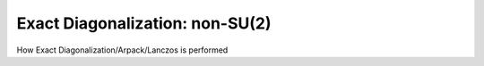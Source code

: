 .. _diag_nonsu2:

Exact Diagonalization: non-SU(2)
============================

How Exact Diagonalization/Arpack/Lanczos is performed


.. f:automodule::  ed_diag_nonsu2



